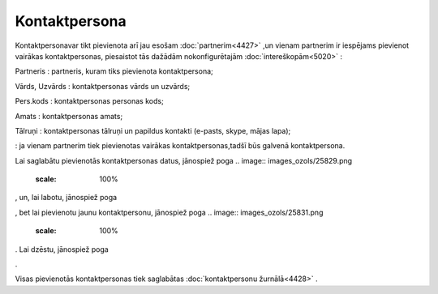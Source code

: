.. 4438 Kontaktpersona****************** 
Kontaktpersonavar tikt pievienota arī jau esošam
:doc:`partnerim<4427>` ,un vienam partnerim ir iespējams pievienot
vairākas kontaktpersonas, piesaistot tās dažādām nokonfigurētajām
:doc:`intereškopām<5020>` :



.. image:: images_ozols/25842.png
    :scale: 100%




Partneris : partneris, kuram tiks pievienota kontaktpersona;

Vārds, Uzvārds : kontaktpersonas vārds un uzvārds;

Pers.kods : kontaktpersonas personas kods;

Amats : kontaktpersonas amats;

Tālruņi : kontaktpersonas tālruņi un papildus kontakti (e-pasts,
skype, mājas lapa);

.. image:: images_ozols/25843.png
    :scale: 100%
: ja vienam partnerim tiek pievienotas vairākas kontaktpersonas,tadšī
būs galvenā kontaktpersona.

Lai saglabātu pievienotās kontaktpersonas datus, jānospiež poga ..
image:: images_ozols/25829.png
    :scale: 100%
, un, lai labotu, jānospiež poga .. image:: images_ozols/25832.png
    :scale: 100%
, bet lai pievienotu jaunu kontaktpersonu, jānospiež poga .. image::
images_ozols/25831.png
    :scale: 100%
. Lai dzēstu, jānospiež poga .. image:: images_ozols/25830.png
    :scale: 100%
.

Visas pievienotās kontaktpersonas tiek saglabātas :doc:`kontaktpersonu
žurnālā<4428>` .

 